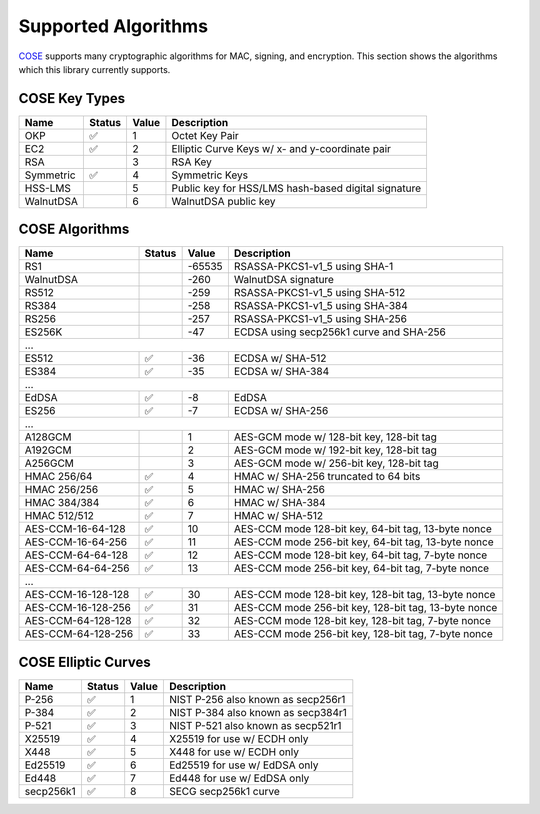 Supported Algorithms
====================

`COSE`_ supports many cryptographic algorithms for MAC, signing, and encryption.
This section shows the algorithms which this library currently supports.


COSE Key Types
--------------

+-----------------+--------+-------+-------------------------------------------------------+
| Name            | Status | Value | Description                                           |
+=================+========+=======+=======================================================+
| OKP             | ✅     | 1     | Octet Key Pair                                        |
+-----------------+--------+-------+-------------------------------------------------------+
| EC2             | ✅     | 2     | Elliptic Curve Keys w/ x- and y-coordinate pair       |
+-----------------+--------+-------+-------------------------------------------------------+
| RSA             |        | 3     | RSA Key                                               |
+-----------------+--------+-------+-------------------------------------------------------+
| Symmetric       | ✅     | 4     | Symmetric Keys                                        |
+-----------------+--------+-------+-------------------------------------------------------+
| HSS-LMS         |        | 5     | Public key for HSS/LMS hash-based digital signature   |
+-----------------+--------+-------+-------------------------------------------------------+
| WalnutDSA       |        | 6     | WalnutDSA public key                                  |
+-----------------+--------+-------+-------------------------------------------------------+


COSE Algorithms
---------------

+----------------------+--------+-------+-------------------------------------------------------+
| Name                 | Status | Value | Description                                           |
+======================+========+=======+=======================================================+
| RS1                  |        | -65535| RSASSA-PKCS1-v1_5 using SHA-1                         |
+----------------------+--------+-------+-------------------------------------------------------+
| WalnutDSA            |        | -260  | WalnutDSA signature                                   |
+----------------------+--------+-------+-------------------------------------------------------+
| RS512                |        | -259  | RSASSA-PKCS1-v1_5 using SHA-512                       |
+----------------------+--------+-------+-------------------------------------------------------+
| RS384                |        | -258  | RSASSA-PKCS1-v1_5 using SHA-384                       |
+----------------------+--------+-------+-------------------------------------------------------+
| RS256                |        | -257  | RSASSA-PKCS1-v1_5 using SHA-256                       |
+----------------------+--------+-------+-------------------------------------------------------+
| ES256K               |        | -47   | ECDSA using secp256k1 curve and SHA-256               |
+----------------------+--------+-------+-------------------------------------------------------+
| ...                                                                                           |
+----------------------+--------+-------+-------------------------------------------------------+
| ES512                | ✅     | -36   | ECDSA w/ SHA-512                                      |
+----------------------+--------+-------+-------------------------------------------------------+
| ES384                | ✅     | -35   | ECDSA w/ SHA-384                                      |
+----------------------+--------+-------+-------------------------------------------------------+
| ...                                                                                           |
+----------------------+--------+-------+-------------------------------------------------------+
| EdDSA                | ✅     | -8    | EdDSA                                                 |
+----------------------+--------+-------+-------------------------------------------------------+
| ES256                | ✅     | -7    | ECDSA w/ SHA-256                                      |
+----------------------+--------+-------+-------------------------------------------------------+
| ...                                                                                           |
+----------------------+--------+-------+-------------------------------------------------------+
| A128GCM              |        | 1     | AES-GCM mode w/ 128-bit key, 128-bit tag              |
+----------------------+--------+-------+-------------------------------------------------------+
| A192GCM              |        | 2     | AES-GCM mode w/ 192-bit key, 128-bit tag              |
+----------------------+--------+-------+-------------------------------------------------------+
| A256GCM              |        | 3     | AES-GCM mode w/ 256-bit key, 128-bit tag              |
+----------------------+--------+-------+-------------------------------------------------------+
| HMAC 256/64          | ✅     | 4     | HMAC w/ SHA-256 truncated to 64 bits                  |
+----------------------+--------+-------+-------------------------------------------------------+
| HMAC 256/256         | ✅     | 5     | HMAC w/ SHA-256                                       |
+----------------------+--------+-------+-------------------------------------------------------+
| HMAC 384/384         | ✅     | 6     | HMAC w/ SHA-384                                       |
+----------------------+--------+-------+-------------------------------------------------------+
| HMAC 512/512         | ✅     | 7     | HMAC w/ SHA-512                                       |
+----------------------+--------+-------+-------------------------------------------------------+
| AES-CCM-16-64-128    | ✅     | 10    | AES-CCM mode 128-bit key, 64-bit tag, 13-byte nonce   |
+----------------------+--------+-------+-------------------------------------------------------+
| AES-CCM-16-64-256    | ✅     | 11    | AES-CCM mode 256-bit key, 64-bit tag, 13-byte nonce   |
+----------------------+--------+-------+-------------------------------------------------------+
| AES-CCM-64-64-128    | ✅     | 12    | AES-CCM mode 128-bit key, 64-bit tag, 7-byte nonce    |
+----------------------+--------+-------+-------------------------------------------------------+
| AES-CCM-64-64-256    | ✅     | 13    | AES-CCM mode 256-bit key, 64-bit tag, 7-byte nonce    |
+----------------------+--------+-------+-------------------------------------------------------+
| ...                                                                                           |
+----------------------+--------+-------+-------------------------------------------------------+
| AES-CCM-16-128-128   | ✅     | 30    | AES-CCM mode 128-bit key, 128-bit tag, 13-byte nonce  |
+----------------------+--------+-------+-------------------------------------------------------+
| AES-CCM-16-128-256   | ✅     | 31    | AES-CCM mode 256-bit key, 128-bit tag, 13-byte nonce  |
+----------------------+--------+-------+-------------------------------------------------------+
| AES-CCM-64-128-128   | ✅     | 32    | AES-CCM mode 128-bit key, 128-bit tag, 7-byte nonce   |
+----------------------+--------+-------+-------------------------------------------------------+
| AES-CCM-64-128-256   | ✅     | 33    | AES-CCM mode 256-bit key, 128-bit tag, 7-byte nonce   |
+----------------------+--------+-------+-------------------------------------------------------+

COSE Elliptic Curves
--------------------

+----------------------+--------+-------+-------------------------------------------------------+
| Name                 | Status | Value | Description                                           |
+======================+========+=======+=======================================================+
| P-256                | ✅     | 1     | NIST P-256 also known as secp256r1                    |
+----------------------+--------+-------+-------------------------------------------------------+
| P-384                | ✅     | 2     | NIST P-384 also known as secp384r1                    |
+----------------------+--------+-------+-------------------------------------------------------+
| P-521                | ✅     | 3     | NIST P-521 also known as secp521r1                    |
+----------------------+--------+-------+-------------------------------------------------------+
| X25519               | ✅     | 4     | X25519 for use w/ ECDH only                           |
+----------------------+--------+-------+-------------------------------------------------------+
| X448                 | ✅     | 5     | X448 for use w/ ECDH only                             |
+----------------------+--------+-------+-------------------------------------------------------+
| Ed25519              | ✅     | 6     | Ed25519 for use w/ EdDSA only                         |
+----------------------+--------+-------+-------------------------------------------------------+
| Ed448                | ✅     | 7     | Ed448 for use w/ EdDSA only                           |
+----------------------+--------+-------+-------------------------------------------------------+
| secp256k1            | ✅     | 8     | SECG secp256k1 curve                                  |
+----------------------+--------+-------+-------------------------------------------------------+

.. _`COSE`: https://www.iana.org/assignments/cose/cose.xhtml

